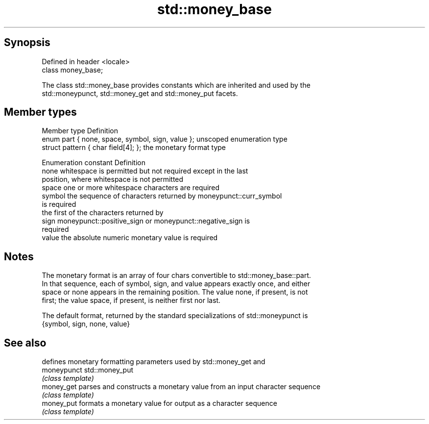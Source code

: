 .TH std::money_base 3 "Sep  4 2015" "2.0 | http://cppreference.com" "C++ Standard Libary"
.SH Synopsis
   Defined in header <locale>
   class money_base;

   The class std::money_base provides constants which are inherited and used by the
   std::moneypunct, std::money_get and std::money_put facets.

.SH Member types

   Member type                                     Definition
   enum part { none, space, symbol, sign, value }; unscoped enumeration type
   struct pattern { char field[4]; };              the monetary format type

   Enumeration constant Definition
   none                 whitespace is permitted but not required except in the last
                        position, where whitespace is not permitted
   space                one or more whitespace characters are required
   symbol               the sequence of characters returned by moneypunct::curr_symbol
                        is required
                        the first of the characters returned by
   sign                 moneypunct::positive_sign or moneypunct::negative_sign is
                        required
   value                the absolute numeric monetary value is required

.SH Notes

   The monetary format is an array of four chars convertible to std::money_base::part.
   In that sequence, each of symbol, sign, and value appears exactly once, and either
   space or none appears in the remaining position. The value none, if present, is not
   first; the value space, if present, is neither first nor last.

   The default format, returned by the standard specializations of std::moneypunct is
   {symbol, sign, none, value}

.SH See also

              defines monetary formatting parameters used by std::money_get and
   moneypunct std::money_put
              \fI(class template)\fP
   money_get  parses and constructs a monetary value from an input character sequence
              \fI(class template)\fP
   money_put  formats a monetary value for output as a character sequence
              \fI(class template)\fP
